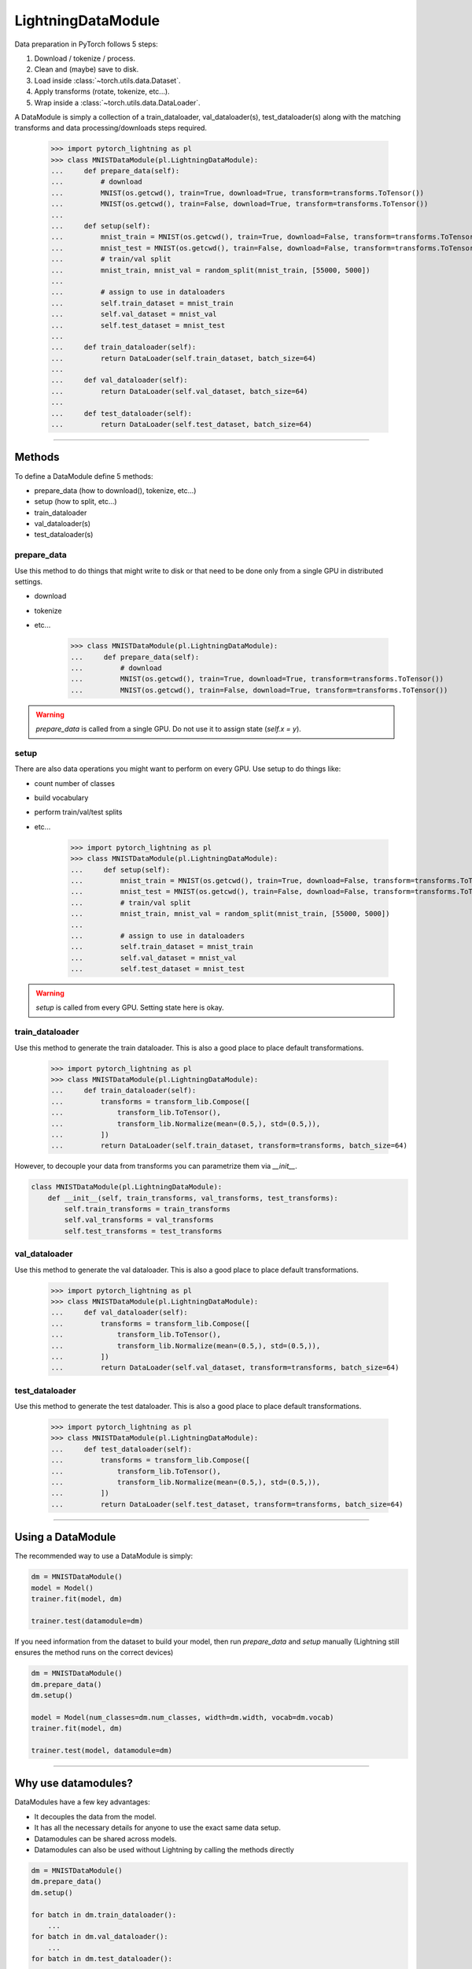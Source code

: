 LightningDataModule
===================
Data preparation in PyTorch follows 5 steps:

1. Download / tokenize / process.
2. Clean and (maybe) save to disk.
3. Load inside :class:`~torch.utils.data.Dataset`.
4. Apply transforms (rotate, tokenize, etc...).
5. Wrap inside a :class:`~torch.utils.data.DataLoader`.

A DataModule is simply a collection of a train_dataloader, val_dataloader(s), test_dataloader(s) along with the
matching transforms and data processing/downloads steps required.


    >>> import pytorch_lightning as pl
    >>> class MNISTDataModule(pl.LightningDataModule):
    ...     def prepare_data(self):
    ...         # download
    ...         MNIST(os.getcwd(), train=True, download=True, transform=transforms.ToTensor())
    ...         MNIST(os.getcwd(), train=False, download=True, transform=transforms.ToTensor())
    ...
    ...     def setup(self):
    ...         mnist_train = MNIST(os.getcwd(), train=True, download=False, transform=transforms.ToTensor())
    ...         mnist_test = MNIST(os.getcwd(), train=False, download=False, transform=transforms.ToTensor())
    ...         # train/val split
    ...         mnist_train, mnist_val = random_split(mnist_train, [55000, 5000])
    ...
    ...         # assign to use in dataloaders
    ...         self.train_dataset = mnist_train
    ...         self.val_dataset = mnist_val
    ...         self.test_dataset = mnist_test
    ...
    ...     def train_dataloader(self):
    ...         return DataLoader(self.train_dataset, batch_size=64)
    ...
    ...     def val_dataloader(self):
    ...         return DataLoader(self.val_dataset, batch_size=64)
    ...
    ...     def test_dataloader(self):
    ...         return DataLoader(self.test_dataset, batch_size=64)

---------------

Methods
-------
To define a DataModule define 5 methods:

- prepare_data (how to download(), tokenize, etc...)
- setup (how to split, etc...)
- train_dataloader
- val_dataloader(s)
- test_dataloader(s)

prepare_data
^^^^^^^^^^^^
Use this method to do things that might write to disk or that need to be done only from a single GPU in distributed
settings.

- download
- tokenize
- etc...

    >>> class MNISTDataModule(pl.LightningDataModule):
    ...     def prepare_data(self):
    ...         # download
    ...         MNIST(os.getcwd(), train=True, download=True, transform=transforms.ToTensor())
    ...         MNIST(os.getcwd(), train=False, download=True, transform=transforms.ToTensor())

.. warning:: `prepare_data` is called from a single GPU. Do not use it to assign state (`self.x = y`).

setup
^^^^^
There are also data operations you might want to perform on every GPU. Use setup to do things like:

- count number of classes
- build vocabulary
- perform train/val/test splits
- etc...

    >>> import pytorch_lightning as pl
    >>> class MNISTDataModule(pl.LightningDataModule):
    ...     def setup(self):
    ...         mnist_train = MNIST(os.getcwd(), train=True, download=False, transform=transforms.ToTensor())
    ...         mnist_test = MNIST(os.getcwd(), train=False, download=False, transform=transforms.ToTensor())
    ...         # train/val split
    ...         mnist_train, mnist_val = random_split(mnist_train, [55000, 5000])
    ...
    ...         # assign to use in dataloaders
    ...         self.train_dataset = mnist_train
    ...         self.val_dataset = mnist_val
    ...         self.test_dataset = mnist_test

.. warning:: `setup` is called from every GPU. Setting state here is okay.

train_dataloader
^^^^^^^^^^^^^^^^
Use this method to generate the train dataloader. This is also a good place to place default transformations.

    >>> import pytorch_lightning as pl
    >>> class MNISTDataModule(pl.LightningDataModule):
    ...     def train_dataloader(self):
    ...         transforms = transform_lib.Compose([
    ...             transform_lib.ToTensor(),
    ...             transform_lib.Normalize(mean=(0.5,), std=(0.5,)),
    ...         ])
    ...         return DataLoader(self.train_dataset, transform=transforms, batch_size=64)

However, to decouple your data from transforms you can parametrize them via `__init__`.

.. code-block:: python

    class MNISTDataModule(pl.LightningDataModule):
        def __init__(self, train_transforms, val_transforms, test_transforms):
            self.train_transforms = train_transforms
            self.val_transforms = val_transforms
            self.test_transforms = test_transforms

val_dataloader
^^^^^^^^^^^^^^
Use this method to generate the val dataloader. This is also a good place to place default transformations.

    >>> import pytorch_lightning as pl
    >>> class MNISTDataModule(pl.LightningDataModule):
    ...     def val_dataloader(self):
    ...         transforms = transform_lib.Compose([
    ...             transform_lib.ToTensor(),
    ...             transform_lib.Normalize(mean=(0.5,), std=(0.5,)),
    ...         ])
    ...         return DataLoader(self.val_dataset, transform=transforms, batch_size=64)

test_dataloader
^^^^^^^^^^^^^^^
Use this method to generate the test dataloader. This is also a good place to place default transformations.

    >>> import pytorch_lightning as pl
    >>> class MNISTDataModule(pl.LightningDataModule):
    ...     def test_dataloader(self):
    ...         transforms = transform_lib.Compose([
    ...             transform_lib.ToTensor(),
    ...             transform_lib.Normalize(mean=(0.5,), std=(0.5,)),
    ...         ])
    ...         return DataLoader(self.test_dataset, transform=transforms, batch_size=64)

------------------

Using a DataModule
------------------
The recommended way to use a DataModule is simply:

.. code-block:: python

    dm = MNISTDataModule()
    model = Model()
    trainer.fit(model, dm)

    trainer.test(datamodule=dm)

If you need information from the dataset to build your model, then run `prepare_data` and `setup` manually (Lightning
still ensures the method runs on the correct devices)

.. code-block:: python

    dm = MNISTDataModule()
    dm.prepare_data()
    dm.setup()

    model = Model(num_classes=dm.num_classes, width=dm.width, vocab=dm.vocab)
    trainer.fit(model, dm)

    trainer.test(model, datamodule=dm)

----------------

Why use datamodules?
--------------------
DataModules have a few key advantages:

- It decouples the data from the model.
- It has all the necessary details for anyone to use the exact same data setup.
- Datamodules can be shared across models.
- Datamodules can also be used without Lightning by calling the methods directly

.. code-block:: python

    dm = MNISTDataModule()
    dm.prepare_data()
    dm.setup()

    for batch in dm.train_dataloader():
        ...
    for batch in dm.val_dataloader():
        ...
    for batch in dm.test_dataloader():
        ...

But overall, DataModules encourage reproducibility by allowing all details of a dataset to be specified in a unified
structure.
